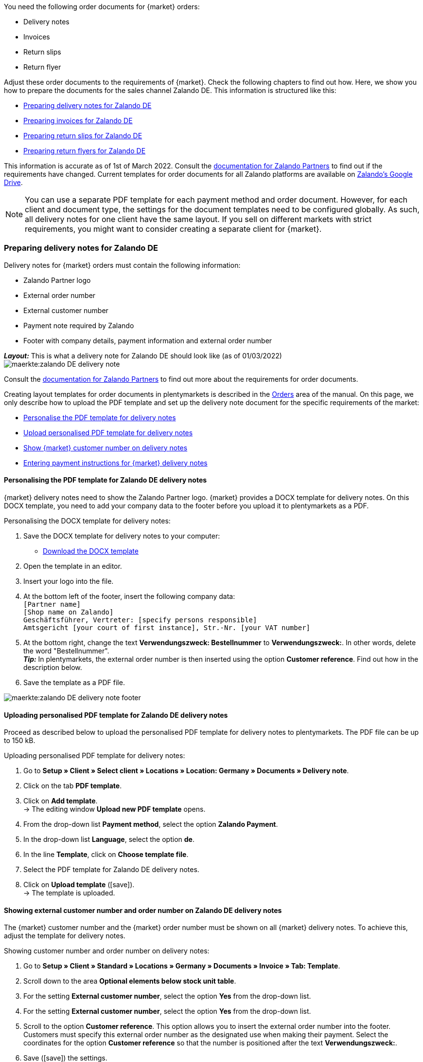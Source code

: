 You need the following order documents for {market} orders:

* Delivery notes
* Invoices
* Return slips
* Return flyer

Adjust these order documents to the requirements of {market}. Check the following chapters to find out how. Here, we show you how to prepare the documents for the sales channel Zalando DE. This information is structured like this:

* <<#delivery-notes, Preparing delivery notes for Zalando DE>>
* <<#invoices, Preparing invoices for Zalando DE>>
* <<#return-notes, Preparing return slips for Zalando DE>>
* <<#return-flyers, Preparing return flyers for Zalando DE>>

This information is accurate as of 1st of March 2022. Consult the link:https://partnerportal.zalando.com/partners/s/article/Delivery-Documentation[documentation for Zalando Partners] to find out if the requirements have changed.
Current templates for order documents for all Zalando platforms are available on link:https://drive.google.com/drive/folders/1lhAU2lfUWgWsRmTJFRP_VXilj2bSsm19[Zalando’s Google Drive].

NOTE: You can use a separate PDF template for each payment method and order document. However, for each client and document type, the settings for the document templates need to be configured globally. As such, all delivery notes for one client have the same layout. If you sell on different markets with strict requirements, you might want to consider creating a separate client for {market}.

[#delivery-notes]
=== Preparing delivery notes for Zalando DE

Delivery notes for {market} orders must contain the following information:

* Zalando Partner logo
* External order number
* External customer number
* Payment note required by Zalando
* Footer with company details, payment information and external order number

[.collapseBox]
.*_Layout:_* This is what a delivery note for Zalando DE should look like (as of 01/03/2022)
--
image::maerkte:zalando-DE-delivery-note.png[]
--

Consult the link:https://partnerportal.zalando.com/partners/s/article/Delivery-Documentation[documentation for Zalando Partners] to find out more about the requirements for order documents.

Creating layout templates for order documents in plentymarkets is described in the xref:auftraege:auftragsdokumente.adoc#170[Orders] area of the manual. On this page, we only describe how to upload the PDF template and set up the delivery note document for the specific requirements of the market:

* <<#delivery-pdf-personalize, Personalise the PDF template for delivery notes>>
* <<#delivery-pdf-upload, Upload personalised PDF template for delivery notes>>
* <<#delivery-show-numbers, Show {market} customer number on delivery notes>>
* <<#delivery-payment-note, Entering payment instructions for {market} delivery notes>>

[#delivery-pdf-personalize]
==== Personalising the PDF template for Zalando DE delivery notes

{market} delivery notes need to show the Zalando Partner logo. {market} provides a DOCX template for delivery notes. On this DOCX template, you need to add your company data to the footer before you upload it to plentymarkets as a PDF.

[.instruction]
Personalising the DOCX template for delivery notes:

. Save the DOCX template for delivery notes to your computer:
  * link:https://docs.google.com/document/d/12QhWB2zi-Jb6IIrGDNnwdy7cXyodYFW5/edit[Download the DOCX template]
. Open the template in an editor.
. Insert your logo into the file.
. At the bottom left of the footer, insert the following company data: +
    `[Partner name]` +
    `[Shop name on Zalando]` +
    `Geschäftsführer, Vertreter: [specify persons responsible]` +
    `Amtsgericht [your court of first instance], Str.-Nr. [your VAT number]`
. At the bottom right, change the text *Verwendungszweck: Bestellnummer* to *Verwendungszweck:*. In other words, delete the word "Bestellnummer". +
*_Tip:_* In plentymarkets, the external order number is then inserted using the option *Customer reference*. Find out how in the description below.
. Save the template as a PDF file.

image::maerkte:zalando-DE-delivery-note-footer.png[]

[#delivery-pdf-upload]
==== Uploading personalised PDF template for Zalando DE delivery notes

Proceed as described below to upload the personalised PDF template for delivery notes to plentymarkets. The PDF file can be up to 150 kB.

[.instruction]
Uploading personalised PDF template for delivery notes:

. Go to *Setup » Client » Select client » Locations » Location: Germany » Documents » Delivery note*.
. Click on the tab *PDF template*.
. Click on *Add template*. +
→ The editing window *Upload new PDF template* opens.
. From the drop-down list *Payment method*, select the option *Zalando Payment*.
. In the drop-down list *Language*, select the option *de*.
. In the line *Template*, click on *Choose template file*.
. Select the PDF template for Zalando DE delivery notes.
. Click on *Upload template* (icon:save[set=plenty]). +
→ The template is uploaded.

[#delivery-show-numbers]
==== Showing external customer number and order number on Zalando DE delivery notes

The {market} customer number and the {market} order number must be shown on all {market} delivery notes. To achieve this, adjust the template for delivery notes.

[.instruction]
Showing customer number and order number on delivery notes:

. Go to *Setup » Client » Standard » Locations » Germany » Documents » Invoice » Tab: Template*.
. Scroll down to the area *Optional elements below stock unit table*.
. For the setting *External customer number*, select the option *Yes* from the drop-down list.
. For the setting *External customer number*, select the option *Yes* from the drop-down list.
. Scroll to the option *Customer reference*. This option allows you to insert the external order number into the footer. Customers must specify this external order number as the designated use when making their payment. Select the coordinates for the option *Customer reference* so that the number is positioned after the text *Verwendungszweck:*.
. Save (icon:save[set=plenty]) the settings. +
*_Tip:_* Also add the <<#payment-note, payment note>> in this menu now.

[#payment-note]
==== Entering payment instructions for Zalando DE delivery notes

{market} specifies a text containing return instructions that needs to be shown on all {market} delivery notes. Proceed as described below to enter these payment instructions for {market} delivery notes.

[.instruction]
Entering payment instructions for delivery notes:

. Expand the info box "Text: Payment instructions for Zalando DE delivery notes" below this description.
. Copy the text to the clipboard.
. Go to *Setup » Client » Standard » Locations » Germany » Documents » Invoice » Tab: Template*.
. Navigate to the area *Optional elements below stock unit table*, to the setting *Payment instruction*.
. Find a field that does not contain any payment instructions.
. From the drop-down list *Payment method* of this field, select the option *Zalando Payment*.
. Paste the {market} payment instructions into the input field.
. Save (icon:save[set=plenty]) the settings.

[.collapseBox]
.Text: Payment instructions for Zalando DE delivery notes
--
*Note:* Solltest du die Zahlart Rechnung gewählt haben, ist dir von Zalando bereits die Bestellbestätigung mit dem Verweis auf den zu zahlenden Gesamtbetrag per E-Mail zugestellt worden.

Hast du noch Fragen zu deiner Bestellung? Besuche unsere Hilfeseiten unter www.zalando.de/faq - darüber kannst du uns auch kontaktieren.

Bitte behandle die Ware sorgsam, da diese bei Nichtgefallen nur ungetragen und unbeschädigt retourniert werden kann.
--

[#invoices]
=== Preparing invoices for Zalando DE

Invoices for {market} orders must contain the following information:

* Your logo
* Zalando Partner logo
* External order number
* Payment note required by Zalando
* Footer with company details, payment information and external order number

[.collapseBox]
.*_Layout:_* This is what an invoice for Zalando DE should look like (as of 01/03/2022)
--
image::maerkte:zalando-DE-invoice.png[]
--

Consult the link:https://partnerportal.zalando.com/partners/s/article/Delivery-Documentation[documentation for Zalando Partners] to find out more about the requirements for order documents.

Creating layout templates for order documents in plentymarkets is described in the xref:auftraege:auftragsdokumente.adoc#170[Orders] area of the manual. On this page, we only describe how to upload the PDF template and set up the delivery note document for the specific requirements of the market:

* <<#invoice-pdf-personalize, Personalise the PDF template for invoices>>
* <<#invoice-pdf-upload, Uploading personalised PDF template for invoices>>
* <<#invoice-show-numbers, Show {market} customer number on invoices>>
* <<#invoice-payment-note, Entering payment instructions for {market} invoices>>

[#invoice-pdf-personalize]
==== Personalising the PDF template for Zalando DE invoices

{market} invoices must conform to the requirements set by Zalando. {market} provides a DOCX template for invoices. Personalise this template before you upload this file in plentymarkets as a PDF.

[.instruction]
Personalising DOCX template for invoices:

. Save the DOCX template for invoices to your computer:
  ** link:https://docs.google.com/document/d/1IX52AcKSyxR0jFLNDGOdOzJRZYQ5tvIk/edit#heading=h.gjdgxs[Download DOCX template]
. Open the template in an editor.
. Insert your logo into the file.
. At the bottom left of the footer, insert the following company data: +
    `[Partner name]` +
    `[Shop name on Zalando]` +
    `[Managing director,	registration court, registration number, VAT ID number]` +
. At the bottom right, change the text *Verwendungszweck: Bestellnummer* to *Verwendungszweck:*. In other words, delete the word “Bestellnummer”. +
*_Tip:_* In plentymarkets, the external order number is then inserted using the option *Customer reference*. Find out how in the description below.
. Save the template as a PDF file.

image::maerkte:zalando-DE-invoice-footer.png[]

[#invoice-pdf-personalize]
==== Uploading personalised PDF template for Zalando DE invoices

Proceed as described below to upload the personalised PDF template for invoices to plentymarkets. The PDF file can be up to 150 kB.

[.instruction]
Uploading personalised PDF template for invoices:

. Go to *Setup » Client » Select client » Locations » Location: Germany » Documents » Invoice*.
. Click on the tab *PDF template*.
. Click on *Add template*. +
→ The editing window *Upload new PDF template* opens.
. From the drop-down list *Payment method*, select the option *Zalando Payment*.
. In the drop-down list *Language*, select the option *de*.
. In the line *Template*, click on *Choose template file*.
. Select the PDF template for Zalando DE invoices.
. Click on *Upload template* (icon:save[set=plenty]). +
→ The template is uploaded.

[#invoice-show-numbers]
==== Showing external customer number and order number on Zalando DE invoices

The {market} customer number and the {market} order number must be shown on all {market} invoices. To achieve this, adjust the template for invoices.

[.instruction]
Showing {market} customer number and order number on invoices:

. Go to *Setup » Client » Standard » Locations » Germany » Documents » Invoice » Tab: Template*.
. Scroll down to the area *Optional elements below stock unit table*.
. For the setting *External customer number*, select the option *Yes* from the drop-down list.
. For the setting *External customer number*, select the option *Yes* from the drop-down list.
. Scroll to the option *Customer reference*. This option allows you to insert the external order number into the footer. Customers must specify this external order number as the designated use when making their payment. Select the coordinates for the option *Customer reference* so that the number is positioned after the text *Verwendungszweck:*.
. Save (icon:save[set=plenty]) the settings. +
*_Tip:_* Also add the <<#invoice-payment-note, payment note>> in this menu now.

[#invoice-payment-note]
==== Entering payment instructions for Zalando DE invoices

{market} specifies a text containing payment instructions that needs to be shown on all {market} invoices. Proceed as described below to enter these payment instructions for {market} invoices.

[.instruction]
Entering payment instructions for invoices:

. Expand the info box "Text: Payment instructions for Zalando DE invoices" below this description.
. Copy the text to the clipboard.
. Go to *Setup » Client » Standard » Locations » Germany » Documents » Invoice » Tab: Template*.
. Navigate to the area *Optional elements below stock unit table*, to the setting *Payment instruction*.
. Find a field that does not contain any payment instructions.
. From the drop-down list *Payment method* of this field, select the option *Zalando Payment*.
. Paste the {market} payment instructions into the input field.
. Save (icon:save[set=plenty]) the settings.

[#16003-1]
[.collapseBox]
.Text: Payment instructions for Zalando DE invoices
--
*Note:* Solltest du die Zahlart Rechnung gewählt haben, ist dir von Zalando bereits die Bestellbestätigung mit dem Verweis auf den zu zahlenden Gesamtbetrag per E-Mail zugestellt worden.

Hast du noch Fragen zu deiner Bestellung? Besuche unsere Hilfeseiten unter www.zalando.de/faq - darüber kannst du uns auch kontaktieren.

*Bitte überweise ausstehende Beträge ausschließlich an Zalando.*
--

[#return-notes]
=== Preparing return slips for Zalando DE

Return slips for {market} orders must contain the following information:

* Your logo
* Zalando Partner Logo
* External order number
* External customer number
* Return note required by Zalando

[.collapseBox]
.*_Layout:_* This is what a return slip for Zalando DE should look like (as of 01/03/2022)
--

* You only need the information regarding the return of cosmetics if you sell such items.

image::maerkte:zalando-DE-return-note.png[]
--

Consult the link:https://partnerportal.zalando.com/partners/s/article/Delivery-Documentation[documentation for Zalando Partners] to find out more about the requirements for order documents.

Creating layout templates for order documents in plentymarkets is described in the xref:auftraege:auftragsdokumente.adoc#170[Orders] area of the manual. On this page, we only describe how to upload the PDF template and set up the delivery note document for the specific requirements of the market:

* <<#return-pdf-personalize, Personalise the PDF template for return slips>>
* <<#return-pdf-upload, Upload personalised PDF template for invoices>>
* <<#return-show-numbers, Show {market} customer number on return slips>>
* <<#return-payment-note, Enter payment note for {market} invoices>>

[#return-pdf-personalize]
==== Personalising a PDF template for return slips

{market} return slips must conform to the requirements set by Zalando. {market} provides a DOCX template for return slips. Personalise this template before you upload this file in plentymarkets as a PDF.

[.instruction]
Personalising a DOCX template for return slips:

. Save the DOCX template for {market} return slips to your computer:
  * link:https://docs.google.com/document/d/1VIqWdUWAqQ6RwdRKM76G5VIVl9itKTN2csiBjpOuS9U/edit[Download DOCX template for DHL returns]
  * link:https://docs.google.com/document/d/1CLsRF66S8RfKmXOl68Av5Q6Y1ccrCt6Wpu20ZNm4TLc/edit[Download DOCX template for returns with either DHL or Hermes]
. Open the template in an editor.
. Insert your logo into the file.
. Delete those parts of the documents that are inserted automatically when a return slip is generated. +
*_Tip:_* To comply with Zalando’s layout requirements, we recommend that you leave the return instructions in the PDF template. Delete the instructions for returning cosmetics if you do not sell such items.
. Save the template as a PDF file.

[#invoice-pdf-upload]
==== Uploading personalised PDF template for return slips

Proceed as described below to upload the personalised PDF template for return slips to plentymarkets. The PDF file can be up to 150 kB.

[.instruction]
Uploading personalised PDF template for return slips:

. Go to *Setup » Client » Select client » Locations » Location: Germany » Documents » Return slip*.
. Click on the tab *PDF template*.
. Click on *Add template*. +
→ The editing window *Upload new PDF template* opens.
. From the drop-down list *Payment method*, select the option *Zalando Payment*.
. In the drop-down list *Language*, select the option *de*.
. In the line *Template*, click on *Choose template file*.
. Select the PDF template for Zalando return slips.
. Click on *Upload template* (icon:save[set=plenty]). +
→ The template is uploaded.

[#return-show-numbers]
==== Showing customer number and order number on return slips

The {market} customer number and the {market} order number must be shown on all {market} return slips. To achieve this, adjust the template for return slips.

[.instruction]
Showing {market} customer number and order number on return slips:

. Go to *Setup » Client » Standard » Locations » Germany » Documents » Return slip » Tab: Template*.
. Scroll down to the area *Optional elements below stock unit table*.
. For the setting *External customer number*, select the option *Yes* from the drop-down list.
. For the setting *External customer number*, select the option *Yes* from the drop-down list.
. Save (icon:save[set=plenty]) the settings.

[#return-flyers]
=== Preparing return flyers

In addition to return slips, orders must also contain a return flyer. The return flyer is a standard PDF document which you yourself do not need to change. As such, note the following recommendations:

* Download the PDF templates for {market} return slips link:https://drive.google.com/drive/folders/1Y7sf8QqkfdtnmKJLoAlRNsAFpe8Rpode[here]. +
*_Tip:_* Select the PDF template that corresponds to your shipping service provider.
* Upload the PDF template to plentymarkets as described for the other order documents. Select a plentymarkets document type that you do not need for any of the markets and sales channels for this client. For example, use the document type *Pick-up/delivery note*.
* In the tab *Template* of the document type, remove all optional fields. For mandatory fields, specify coordinates outside of the visible document area.

[#multilingual-payment-methods]
=== _Special case:_ Preparing order documents for Austria, Belgium and/or Switzerland

You can only specify one order document for each language in plentymarkets. However, Zalando requires different mandatory details for order documents for each country. For example, there are different bank details and links to FAQs for each country. This leads to problems when the same language is spoken in several countries or when several languages are spoken in the same country.

As such, you need separate payment methods for the following countries:

* Austria (AT)
* Belgium (BE)
* Switzerland (CH)

Separate payment method allow you to create separate templates for order documents for these countries.

Note the following points:

* The payment methods for Austria, Belgium and Switzerland only become visible in the document menu after Zalando activates the platform for your Zalando account. +
*_Important:_* For technical reasons, it can take up to 24 hours after activation before the payment method becomes available in the plentymarkets back end.
* The payment method is only saved for incoming orders if you have created a template for this payment method. It does not matter for which client, language or document a template is saved. If a template is saved for any document for a payment method, this payment method is assigned to incoming orders from that country.
